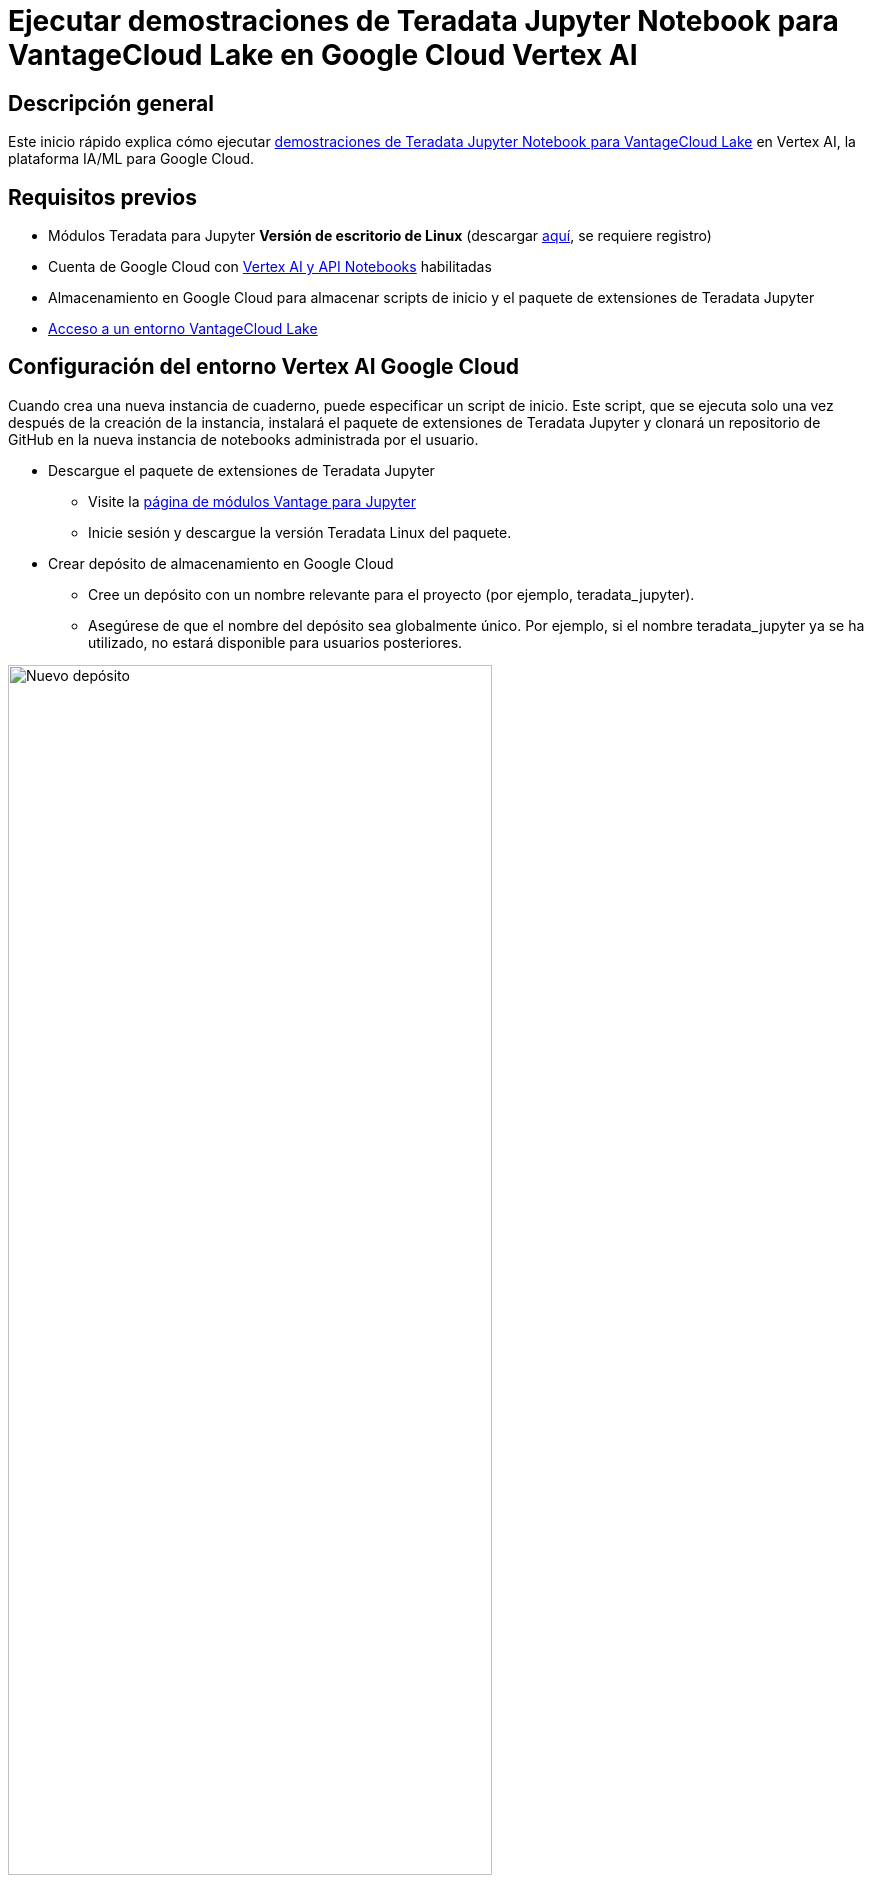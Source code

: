 = Ejecutar demostraciones de Teradata Jupyter Notebook para VantageCloud Lake en Google Cloud Vertex AI  
:page-lang: es
:experimental:
:page-author: Janeth Graziani
:page-email: Janeth.graziani@teradata.com
:page-revdate: 24 de enero de 2024
:description: Ejecute demostraciones de VantageCloud Lake utilizando cuadernos Jupyter en Google Vertex AI Workbench. 
:keywords: almacenes de datos, separación de almacenamiento informático, teradata, vantage, plataforma de datos en la nube, inteligencia empresarial, análisis empresarial, jupyter, teradatasql, ipython-sql, teradatasqlalchemy, vantagecloud, vantagecloud lake, análisis de datos, ciencia de datos, vertex ai, nube de google
:dir: vantage-lake-demo-jupyter-google-cloud-vertex-ai

== Descripción general
Este inicio rápido explica cómo ejecutar https://github.com/Teradata/lake-demos[demostraciones de Teradata Jupyter Notebook para VantageCloud Lake] en Vertex AI, la plataforma IA/ML para Google Cloud. 

== Requisitos previos
* Módulos Teradata para Jupyter **Versión de escritorio de Linux** (descargar https://downloads.teradata.com/download/tools/vantage-modules-for-jupyter[aquí], se requiere registro)
* Cuenta de Google Cloud con https://console.cloud.google.com/flows/enableapi?apiid=notebooks.googleapis.com,aiplatform.googleapis.com&redirect=https://console.cloud.google.com&_ga=2.180323111.284679914.1706204112-1996764819.1705688373[Vertex AI y API Notebooks] habilitadas
* Almacenamiento en Google Cloud para almacenar scripts de inicio y el paquete de extensiones de Teradata Jupyter
* https://quickstarts.teradata.com/getting-started-with-vantagecloud-lake.html[Acceso a un entorno VantageCloud Lake]

== Configuración del entorno Vertex AI Google Cloud

Cuando crea una nueva instancia de cuaderno, puede especificar un script de inicio. Este script, que se ejecuta solo una vez después de la creación de la instancia, instalará el paquete de extensiones de Teradata Jupyter y clonará un repositorio de GitHub en la nueva instancia de notebooks administrada por el usuario.

* Descargue el paquete de extensiones de Teradata Jupyter
- Visite la https://downloads.teradata.com/download/tools/vantage-modules-for-jupyter[página de módulos Vantage para Jupyter]
- Inicie sesión y descargue la versión Teradata Linux del paquete.

* Crear depósito de almacenamiento en Google Cloud 
     - Cree un depósito con un nombre relevante para el proyecto (por ejemplo, teradata_jupyter). 
     - Asegúrese de que el nombre del depósito sea globalmente único. Por ejemplo, si el nombre teradata_jupyter ya se ha utilizado, no estará disponible para usuarios posteriores. 

image::vantagecloud-lake/{dir}/bucket.png[Nuevo depósito,align="center" width=75%]

* Cargue el paquete de extensiones de Jupyter descomprimido en su depósito de Google Cloud Storage como un archivo.

* Escriba el siguiente script de inicio y guárdelo como `startup.sh` en su máquina local. 

A continuación se muestra un script de ejemplo que recupera el paquete de extensiones de Teradata Jupyter del depósito de Google Cloud Storage e instala el kernel de Teradata SQL, las extensiones y clona el repositorio lake-demos. 

[IMPORTANT]
====
Recuerde reemplazar teradata_jupyter en el comando gsutil cp.
====
[source, bash, id="vertex_ex_script", role="content-editable, emits-gtm-events"]
----
#! /bin/bash

cd /home/jupyter
mkdir teradata
cd teradata
gsutil cp gs://teradata_jupyter/* .
unzip teradatasql*.zip

# Install Teradata kernel
cp teradatakernel /usr/local/bin

jupyter kernelspec install ./teradatasql --prefix=/opt/conda

# Install Teradata extensions
pip install --find-links . teradata_preferences_prebuilt
pip install --find-links . teradata_connection_manager_prebuilt
pip install --find-links . teradata_sqlhighlighter_prebuilt
pip install --find-links . teradata_resultset_renderer_prebuilt
pip install --find-links . teradata_database_explorer_prebuilt

# PIP install the Teradata Python library
pip install teradataml==17.20.00.04

# Install Teradata R library (optional, uncomment this line only if you use an environment that supports R)
#Rscript -e "install.packages('tdplyr',repos=c('https://r-repo.teradata.com','https://cloud.r-project.org'))"

# Clone the Teradata lake-demos repository
su - jupyter -c "git clone https://github.com/Teradata/lake-demos.git"
----
* Suba este script a su depósito de almacenamiento de Google Cloud como un archivo

image::vantagecloud-lake/{dir}/upload.png[archivos cargados al depósito,align="center" width=75%]

=== Iniciar una instancia de cuaderno administrada por el usuario

* Acceda a Vertex AI Workbench

- Regrese a Vertex AI Workbench en la consola de Google Cloud.
- Cree una nueva libreta administrada por el usuario a través de Opciones avanzadas o directamente en https://notebook.new/.

* En Detalles, asigne un nombre a su cuaderno, seleccione su región y seleccione continuar.

image::vantagecloud-lake/{dir}/detailsenv.png[detalles del entorno de cuaderno,align="center" width=75%]

* En Entorno, seleccione **Navegar** para seleccionar su script startup.sh de su depósito de Google Cloud.

image::vantagecloud-lake/{dir}/startupscript.png[seleccione el script de inicio,align="center" width=75%]

* Seleccione Crear para iniciar el cuaderno. Es posible que el proceso de creación del cuaderno tarde unos minutos en completarse. Cuando termine, haga clic en OPEN JUPYTERLAB. 

image::vantagecloud-lake/{dir}/activenotebook.png[cuaderno activo,align="center" width=75%]

[IMPORTANT]
====
Tendrá que incluir esta IP en la lista blanca en su entorno VantageCloud Lake para permitir la conexión. Esta solución es apropiada en un entorno de prueba. Para entornos de producción, es posible que sea necesario configurar e incluir en la lista blanca una configuración de VPC, subredes y grupos de seguridad.
====
* En JupyterLab, abra un cuaderno con un kernel de Python y ejecute el siguiente comando para encontrar la dirección IP de la instancia de su cuaderno.

image::vantagecloud-lake/{dir}/python3.png[kernel python3,align="center" width=75%]

[source, python, role="content-editable"]
----
import requests
def get_public_ip():
    try:
        response = requests.get('https://api.ipify.org')
        return response.text
    except requests.RequestException as e:
        return "Error: " + str(e)
my_public_ip = get_public_ip()
print("My Public IP is:", my_public_ip)
----

== Configuración de VantageCloud Lake
* En el entorno VantageCloud Lake, en configuración, agregue la IP de su instancia de notebook

image::vantagecloud-lake/{dir}/sagemaker-lake.PNG[Iniciar JupyterLab,align="center" width=75%]

== Editar vars.json
Navegue hasta el directorio `lake-demos` en su cuaderno. 

image::vantagecloud-lake/{dir}/notebooklauncher.png[lanzador de cuadernos,align="center" width=75%]

Haga clic derecho en vars.json para abrir el archivo con el editor. 

image::vantagecloud-lake/{dir}/openvars.png[vars.json,align="center" width=75%]

Edite el archivo *https://github.com/Teradata/lake-demos/blob/main/vars.json[archivo vars.json]* para incluir las credenciales necesarias para ejecutar las demostraciones. +

[cols="1,1"]
|====
| *Variable* | *Valor*
| *"host"* 
| Valor de IP pública de su entorno VantageCloud Lake
| *"UES_URI"* 
| Abra Analytics desde su entorno VantageCloud Lake
| *"dbc"*
| La contraseña maestra de su entorno VantageCloud Lake.
|====

Para recuperar una dirección IP pública y Open Analytics Endpoint, siga estas https://quickstarts.teradata.com/vantagecloud-lake/vantagecloud-lake-demo-jupyter-docker.html#_create_vantagecloud_lake_environment[instrucciones].

====
IMPORTANT: Cambie las contraseñas en el archivo vars.json. Verá que en el archivo vars.json de muestra, las contraseñas de todos los usuarios están predeterminadas en "password", esto es solo para cuestiones del archivo de muestra, debe cambiar todas estas contraseñas. campos a contraseñas seguras, protéjalas según sea necesario y siga otras mejores prácticas de administración de contraseñas
====

== Ejecutar demostraciones
Ejecute todas las celdas en *0_Demo_Environment_Setup.ipynb* para configurar su entorno. Seguido de *1_Demo_Setup_Base_Data.ipynb* para cargar los datos base necesarios para la demostración.

Para obtener más información sobre los cuadernos de demostración, vaya a la página https://github.com/Teradata/lake-demos[Demostraciones de Teradata Lake] en GitHub.

== Resumen 
En esta guía de inicio rápido, configuramos las cuadernos Google Cloud Vertex AI Workbench para ejecutar  https://github.com/Teradata/lake-demos[demostraciones de Teradata Jupyter Notebook para VantageCloud Lake].